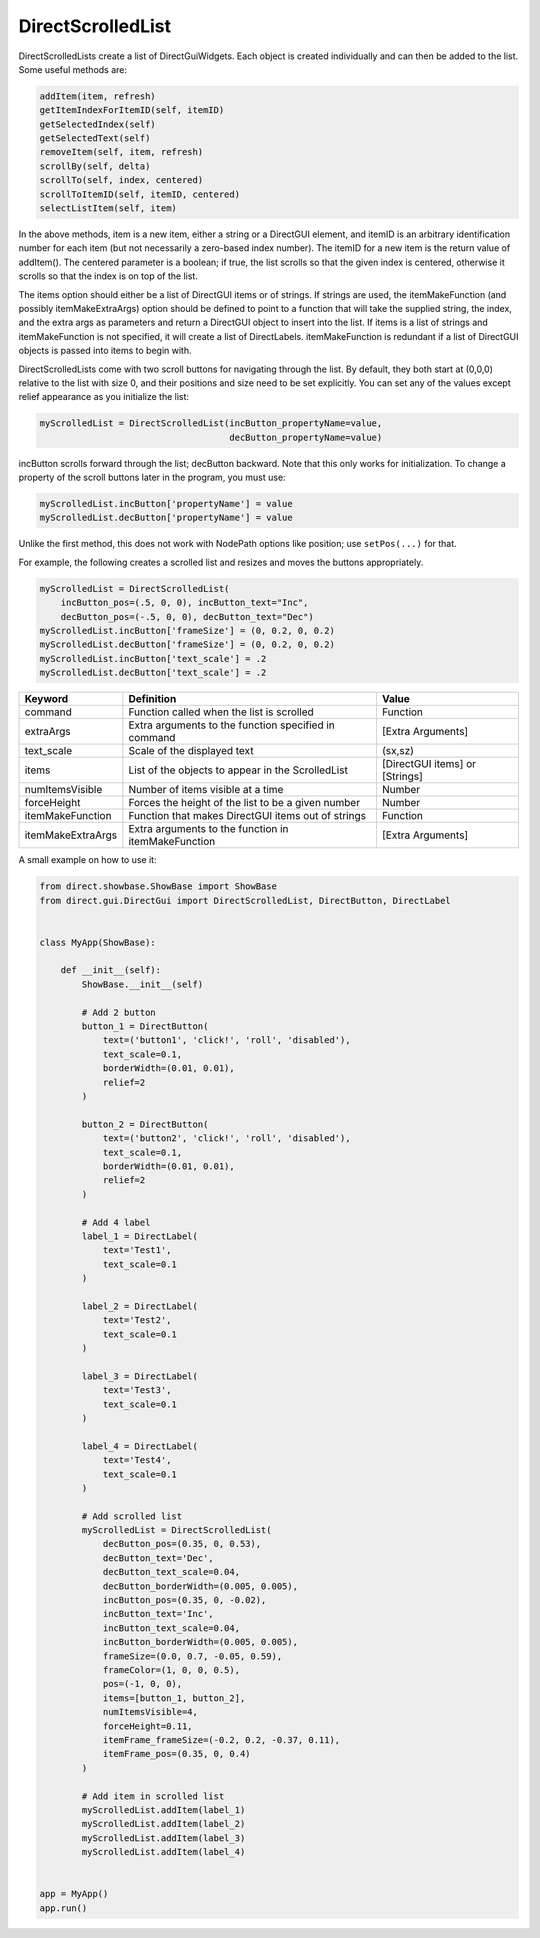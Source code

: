.. _directscrolledlist:

DirectScrolledList
==================

DirectScrolledLists create a list of DirectGuiWidgets. Each object is created
individually and can then be added to the list. Some useful methods are:

.. code-block:: python

   addItem(item, refresh)
   getItemIndexForItemID(self, itemID)
   getSelectedIndex(self)
   getSelectedText(self)
   removeItem(self, item, refresh)
   scrollBy(self, delta)
   scrollTo(self, index, centered)
   scrollToItemID(self, itemID, centered)
   selectListItem(self, item)

In the above methods, item is a new item, either a string or a DirectGUI
element, and itemID is an arbitrary identification number for each item (but
not necessarily a zero-based index number). The itemID for a new item is the
return value of addItem(). The centered parameter is a boolean; if true, the
list scrolls so that the given index is centered, otherwise it scrolls so that
the index is on top of the list.

The items option should either be a list of DirectGUI items or of strings. If
strings are used, the itemMakeFunction (and possibly itemMakeExtraArgs) option
should be defined to point to a function that will take the supplied string,
the index, and the extra args as parameters and return a DirectGUI object to
insert into the list. If items is a list of strings and itemMakeFunction is
not specified, it will create a list of DirectLabels. itemMakeFunction is
redundant if a list of DirectGUI objects is passed into items to begin with.

DirectScrolledLists come with two scroll buttons for navigating through the
list. By default, they both start at (0,0,0) relative to the list with size 0,
and their positions and size need to be set explicitly. You can set any of the
values except relief appearance as you initialize the list:

.. code-block:: python

   myScrolledList = DirectScrolledList(incButton_propertyName=value,
                                       decButton_propertyName=value)

incButton scrolls forward through the list; decButton backward. Note that this
only works for initialization. To change a property of the scroll buttons later
in the program, you must use:

.. code-block:: python

   myScrolledList.incButton['propertyName'] = value
   myScrolledList.decButton['propertyName'] = value

Unlike the first method, this does not work with NodePath options like position;
use ``setPos(...)`` for that.

For example, the following creates a scrolled list and resizes and moves the
buttons appropriately.

.. code-block:: python

   myScrolledList = DirectScrolledList(
       incButton_pos=(.5, 0, 0), incButton_text="Inc",
       decButton_pos=(-.5, 0, 0), decButton_text="Dec")
   myScrolledList.incButton['frameSize'] = (0, 0.2, 0, 0.2)
   myScrolledList.decButton['frameSize'] = (0, 0.2, 0, 0.2)
   myScrolledList.incButton['text_scale'] = .2
   myScrolledList.decButton['text_scale'] = .2

================= ==================================================== ==============================
Keyword           Definition                                           Value
================= ==================================================== ==============================
command           Function called when the list is scrolled            Function
extraArgs         Extra arguments to the function specified in command [Extra Arguments]
text_scale        Scale of the displayed text                          (sx,sz)
items             List of the objects to appear in the ScrolledList    [DirectGUI items] or [Strings]
numItemsVisible   Number of items visible at a time                    Number
forceHeight       Forces the height of the list to be a given number   Number
itemMakeFunction  Function that makes DirectGUI items out of strings   Function
itemMakeExtraArgs Extra arguments to the function in itemMakeFunction  [Extra Arguments]
================= ==================================================== ==============================

A small example on how to use it:

.. code-block:: python

   from direct.showbase.ShowBase import ShowBase
   from direct.gui.DirectGui import DirectScrolledList, DirectButton, DirectLabel


   class MyApp(ShowBase):

       def __init__(self):
           ShowBase.__init__(self)

           # Add 2 button
           button_1 = DirectButton(
               text=('button1', 'click!', 'roll', 'disabled'),
               text_scale=0.1,
               borderWidth=(0.01, 0.01),
               relief=2
           )

           button_2 = DirectButton(
               text=('button2', 'click!', 'roll', 'disabled'),
               text_scale=0.1,
               borderWidth=(0.01, 0.01),
               relief=2
           )

           # Add 4 label
           label_1 = DirectLabel(
               text='Test1',
               text_scale=0.1
           )

           label_2 = DirectLabel(
               text='Test2',
               text_scale=0.1
           )

           label_3 = DirectLabel(
               text='Test3',
               text_scale=0.1
           )

           label_4 = DirectLabel(
               text='Test4',
               text_scale=0.1
           )

           # Add scrolled list
           myScrolledList = DirectScrolledList(
               decButton_pos=(0.35, 0, 0.53),
               decButton_text='Dec',
               decButton_text_scale=0.04,
               decButton_borderWidth=(0.005, 0.005),
               incButton_pos=(0.35, 0, -0.02),
               incButton_text='Inc',
               incButton_text_scale=0.04,
               incButton_borderWidth=(0.005, 0.005),
               frameSize=(0.0, 0.7, -0.05, 0.59),
               frameColor=(1, 0, 0, 0.5),
               pos=(-1, 0, 0),
               items=[button_1, button_2],
               numItemsVisible=4,
               forceHeight=0.11,
               itemFrame_frameSize=(-0.2, 0.2, -0.37, 0.11),
               itemFrame_pos=(0.35, 0, 0.4)
           )

           # Add item in scrolled list
           myScrolledList.addItem(label_1)
           myScrolledList.addItem(label_2)
           myScrolledList.addItem(label_3)
           myScrolledList.addItem(label_4)


   app = MyApp()
   app.run()

